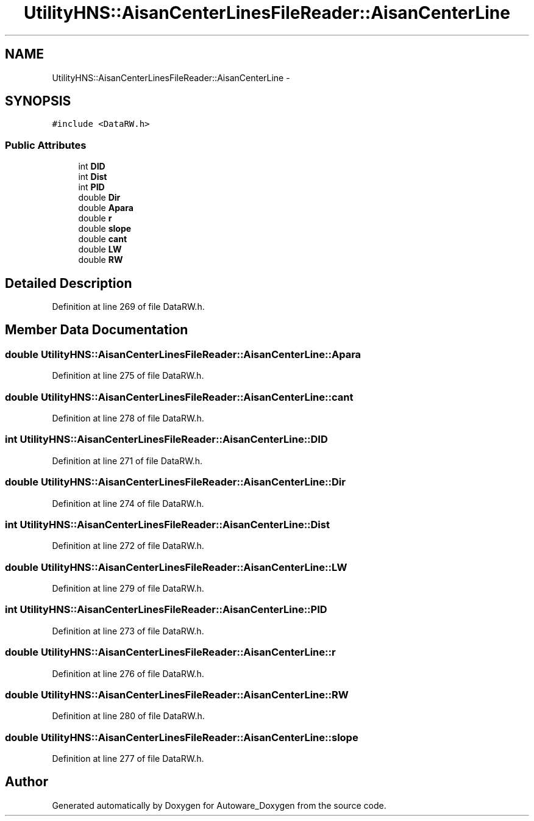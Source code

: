 .TH "UtilityHNS::AisanCenterLinesFileReader::AisanCenterLine" 3 "Fri May 22 2020" "Autoware_Doxygen" \" -*- nroff -*-
.ad l
.nh
.SH NAME
UtilityHNS::AisanCenterLinesFileReader::AisanCenterLine \- 
.SH SYNOPSIS
.br
.PP
.PP
\fC#include <DataRW\&.h>\fP
.SS "Public Attributes"

.in +1c
.ti -1c
.RI "int \fBDID\fP"
.br
.ti -1c
.RI "int \fBDist\fP"
.br
.ti -1c
.RI "int \fBPID\fP"
.br
.ti -1c
.RI "double \fBDir\fP"
.br
.ti -1c
.RI "double \fBApara\fP"
.br
.ti -1c
.RI "double \fBr\fP"
.br
.ti -1c
.RI "double \fBslope\fP"
.br
.ti -1c
.RI "double \fBcant\fP"
.br
.ti -1c
.RI "double \fBLW\fP"
.br
.ti -1c
.RI "double \fBRW\fP"
.br
.in -1c
.SH "Detailed Description"
.PP 
Definition at line 269 of file DataRW\&.h\&.
.SH "Member Data Documentation"
.PP 
.SS "double UtilityHNS::AisanCenterLinesFileReader::AisanCenterLine::Apara"

.PP
Definition at line 275 of file DataRW\&.h\&.
.SS "double UtilityHNS::AisanCenterLinesFileReader::AisanCenterLine::cant"

.PP
Definition at line 278 of file DataRW\&.h\&.
.SS "int UtilityHNS::AisanCenterLinesFileReader::AisanCenterLine::DID"

.PP
Definition at line 271 of file DataRW\&.h\&.
.SS "double UtilityHNS::AisanCenterLinesFileReader::AisanCenterLine::Dir"

.PP
Definition at line 274 of file DataRW\&.h\&.
.SS "int UtilityHNS::AisanCenterLinesFileReader::AisanCenterLine::Dist"

.PP
Definition at line 272 of file DataRW\&.h\&.
.SS "double UtilityHNS::AisanCenterLinesFileReader::AisanCenterLine::LW"

.PP
Definition at line 279 of file DataRW\&.h\&.
.SS "int UtilityHNS::AisanCenterLinesFileReader::AisanCenterLine::PID"

.PP
Definition at line 273 of file DataRW\&.h\&.
.SS "double UtilityHNS::AisanCenterLinesFileReader::AisanCenterLine::r"

.PP
Definition at line 276 of file DataRW\&.h\&.
.SS "double UtilityHNS::AisanCenterLinesFileReader::AisanCenterLine::RW"

.PP
Definition at line 280 of file DataRW\&.h\&.
.SS "double UtilityHNS::AisanCenterLinesFileReader::AisanCenterLine::slope"

.PP
Definition at line 277 of file DataRW\&.h\&.

.SH "Author"
.PP 
Generated automatically by Doxygen for Autoware_Doxygen from the source code\&.
